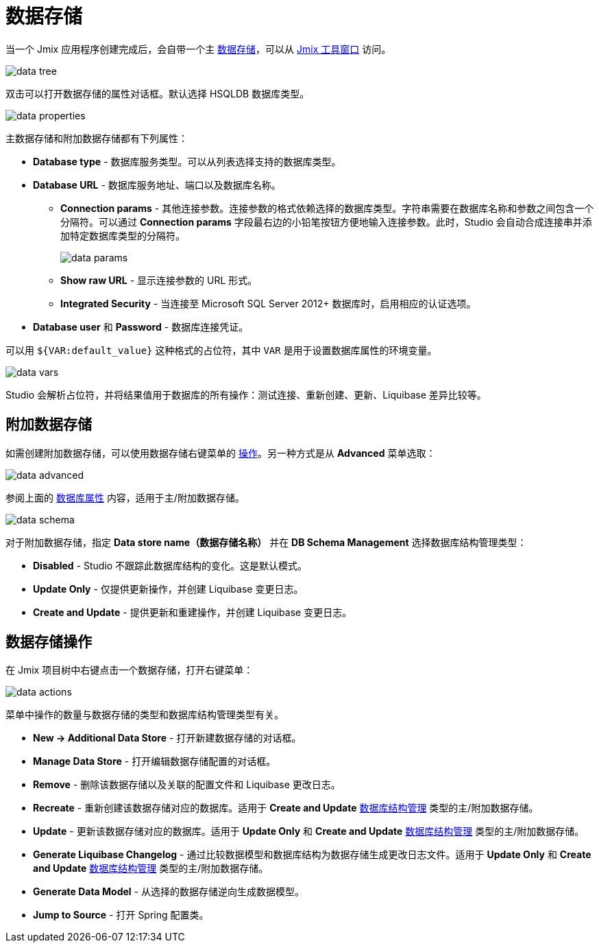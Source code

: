 = 数据存储

当一个 Jmix 应用程序创建完成后，会自带一个主 xref:data-model:data-stores.adoc[数据存储]，可以从 xref:studio:tool-window.adoc[Jmix 工具窗口] 访问。

image::data-tree.png[align="center"]

双击可以打开数据存储的属性对话框。默认选择 HSQLDB 数据库类型。

[[database-properties]]
image::data-properties.png[align="center"]

主数据存储和附加数据存储都有下列属性：

* *Database type* - 数据库服务类型。可以从列表选择支持的数据库类型。
* *Database URL* - 数据库服务地址、端口以及数据库名称。
** *Connection params* - 其他连接参数。连接参数的格式依赖选择的数据库类型。字符串需要在数据库名称和参数之间包含一个分隔符。可以通过 *Connection params* 字段最右边的小铅笔按钮方便地输入连接参数。此时，Studio 会自动合成连接串并添加特定数据库类型的分隔符。
+
image::data-params.png[align="center"]
+
** *Show raw URL* - 显示连接参数的 URL 形式。
** *Integrated Security* - 当连接至 Microsoft SQL Server 2012+ 数据库时，启用相应的认证选项。
* *Database user* 和 *Password* - 数据库连接凭证。

可以用 `${VAR:default_value}` 这种格式的占位符，其中 `VAR` 是用于设置数据库属性的环境变量。

image::data-vars.png[align="center"]

Studio 会解析占位符，并将结果值用于数据库的所有操作：测试连接、重新创建、更新、Liquibase 差异比较等。

[[additional-data-store]]
== 附加数据存储

如需创建附加数据存储，可以使用数据存储右键菜单的 <<data-store-actions,操作>>。另一种方式是从 *Advanced* 菜单选取：

image::data-advanced.png[align="center"]

参阅上面的 <<database-properties,数据库属性>> 内容，适用于主/附加数据存储。

[[db-schema-management]]
image::data-schema.png[align="center"]

对于附加数据存储，指定 *Data store name（数据存储名称）* 并在 *DB Schema Management* 选择数据库结构管理类型：

* *Disabled* - Studio 不跟踪此数据库结构的变化。这是默认模式。
* *Update Only* - 仅提供更新操作，并创建 Liquibase 变更日志。
* *Create and Update* - 提供更新和重建操作，并创建 Liquibase 变更日志。

[[data-store-actions]]
== 数据存储操作

在 Jmix 项目树中右键点击一个数据存储，打开右键菜单：

image::data-actions.png[align="center"]

菜单中操作的数量与数据存储的类型和数据库结构管理类型有关。

* *New -> Additional Data Store* - 打开新建数据存储的对话框。
* *Manage Data Store* - 打开编辑数据存储配置的对话框。
* *Remove* - 删除该数据存储以及关联的配置文件和 Liquibase 更改日志。
* *Recreate* - 重新创建该数据存储对应的数据库。适用于 *Create and Update* <<db-schema-management,数据库结构管理>> 类型的主/附加数据存储。
* *Update* - 更新该数据存储对应的数据库。适用于 *Update Only* 和 *Create and Update* <<db-schema-management,数据库结构管理>> 类型的主/附加数据存储。
* *Generate Liquibase Changelog* - 通过比较数据模型和数据库结构为数据存储生成更改日志文件。适用于 *Update Only* 和 *Create and Update* <<db-schema-management,数据库结构管理>> 类型的主/附加数据存储。
* *Generate Data Model* - 从选择的数据存储逆向生成数据模型。
* *Jump to Source* - 打开 Spring 配置类。
